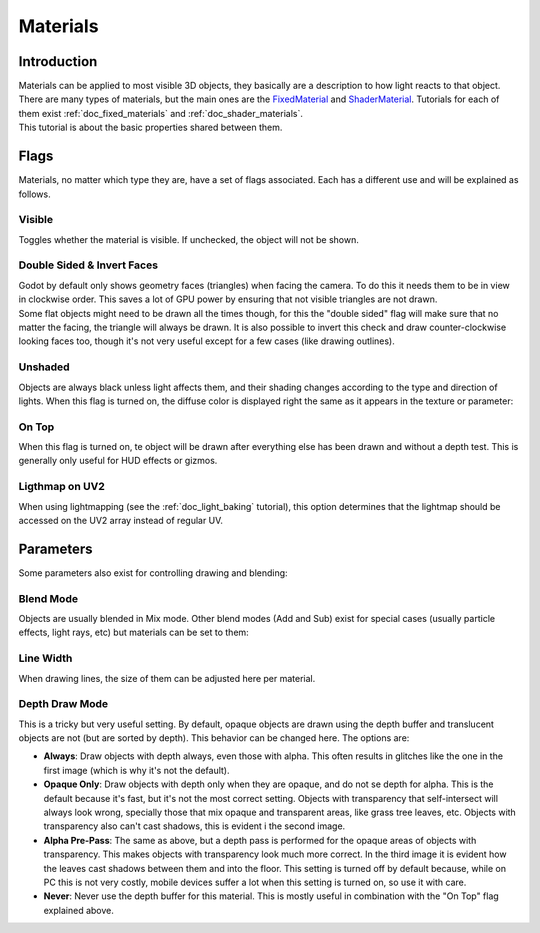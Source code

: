 .. _doc_materials:

Materials
=========

Introduction
------------

| Materials can be applied to most visible 3D objects, they basically
  are a description to how light reacts to that object. There are many
  types of materials, but the main ones are the
  `FixedMaterial <https://github.com/okamstudio/godot/wiki/class_fixedmaterial>`__
  and
  `ShaderMaterial <https://github.com/okamstudio/godot/wiki/class_shadermaterial>`__.
  Tutorials for each of them exist :ref:`doc_fixed_materials` and :ref:`doc_shader_materials`.
| This tutorial is about the basic properties shared between them.

.. image:: /img/material_flags.png

Flags
-----

Materials, no matter which type they are, have a set of flags
associated. Each has a different use and will be explained as follows.

Visible
~~~~~~~

Toggles whether the material is visible. If unchecked, the object will
not be shown.

Double Sided & Invert Faces
~~~~~~~~~~~~~~~~~~~~~~~~~~~

| Godot by default only shows geometry faces (triangles) when facing the
  camera. To do this it needs them to be in view in clockwise order.
  This saves a lot of GPU power by ensuring that not visible triangles
  are not drawn.
| Some flat objects might need to be drawn all the times though, for
  this the "double sided" flag will make sure that no matter the facing,
  the triangle will always be drawn. It is also possible to invert this
  check and draw counter-clockwise looking faces too, though it's not
  very useful except for a few cases (like drawing outlines).

Unshaded
~~~~~~~~

Objects are always black unless light affects them, and their shading
changes according to the type and direction of lights. When this flag is
turned on, the diffuse color is displayed right the same as it appears
in the texture or parameter:

.. image:: /img/material_unshaded.png

On Top
~~~~~~

When this flag is turned on, te object will be drawn after everything
else has been drawn and without a depth test. This is generally only
useful for HUD effects or gizmos.

Ligthmap on UV2
~~~~~~~~~~~~~~~

When using lightmapping (see the :ref:`doc_light_baking` tutorial), this option
determines that the lightmap should be accessed on the UV2 array instead
of regular UV.

Parameters
----------

Some parameters also exist for controlling drawing and blending:

Blend Mode
~~~~~~~~~~

Objects are usually blended in Mix mode. Other blend modes (Add and Sub)
exist for special cases (usually particle effects, light rays, etc) but
materials can be set to them:

.. image:: /img/fixed_material_blend.png

Line Width
~~~~~~~~~~

When drawing lines, the size of them can be adjusted here per material.

Depth Draw Mode
~~~~~~~~~~~~~~~

This is a tricky but very useful setting. By default, opaque objects are
drawn using the depth buffer and translucent objects are not (but are
sorted by depth). This behavior can be changed here. The options are:

-  **Always**: Draw objects with depth always, even those with alpha.
   This often results in glitches like the one in the first image (which
   is why it's not the default).
-  **Opaque Only**: Draw objects with depth only when they are opaque,
   and do not se depth for alpha. This is the default because it's fast,
   but it's not the most correct setting. Objects with transparency that
   self-intersect will always look wrong, specially those that mix
   opaque and transparent areas, like grass tree leaves, etc. Objects
   with transparency also can't cast shadows, this is evident i the
   second image.
-  **Alpha Pre-Pass**: The same as above, but a depth pass is performed
   for the opaque areas of objects with transparency. This makes objects
   with transparency look much more correct. In the third image it is
   evident how the leaves cast shadows between them and into the floor.
   This setting is turned off by default because, while on PC this is
   not very costly, mobile devices suffer a lot when this setting is
   turned on, so use it with care.
-  **Never**: Never use the depth buffer for this material. This is
   mostly useful in combination with the "On Top" flag explained above.

.. image:: /img/material_depth_draw.png



